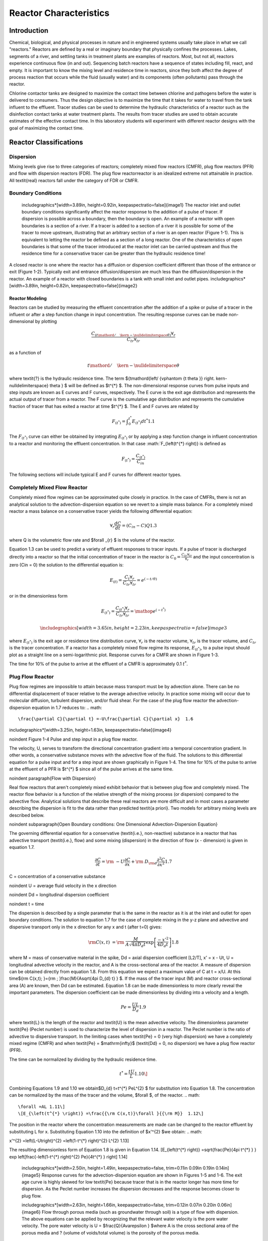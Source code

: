 ***********************
Reactor Characteristics
***********************

============
Introduction
============

Chemical, biological, and physical processes in nature and in engineered systems usually take place in what we call "reactors." Reactors are defined by a real or imaginary boundary that physically confines the processes. Lakes, segments of a river, and settling tanks in treatment plants are examples of reactors. Most, but not all, reactors experience continuous flow (in and out). Sequencing batch reactors have a sequence of states including fill, react, and empty. It is important to know the mixing level and residence time in reactors, since they both affect the degree of process reaction that occurs while the fluid (usually water) and its components (often pollutants) pass through the reactor.

Chlorine contactor tanks are designed to maximize the contact time between chlorine and pathogens before the water is delivered to consumers. Thus the design objective is to maximize the time that it takes for water to travel from the tank influent to the effluent. Tracer studies can be used to determine the hydraulic characteristics of a reactor such as the disinfection contact tanks at water treatment plants. The results from tracer studies are used to obtain accurate estimates of the effective contact time. In this laboratory students will experiment with different reactor designs with the goal of maximizing the contact time.

=======================
Reactor Classifications
=======================

Dispersion
----------

Mixing levels give rise to three categories of reactors; completely mixed flow reactors (CMFR), plug flow reactors (PFR) and flow with dispersion reactors (FDR). The plug flow reactorreactor is an idealized extreme not attainable in practice. All \textit{real} reactors fall under the category of FDR or CMFR.

Boundary Conditions
-------------------

 \includegraphics*[width=3.89in, height=0.92in, keepaspectratio=false]{image1} The reactor inlet and outlet boundary conditions significantly affect the reactor response to the addition of a pulse of tracer. If dispersion is possible across a boundary, then the boundary is open. An example of a reactor with open boundaries is a section of a river. If a tracer is added to a section of a river it is possible for some of the tracer to move upstream, illustrating that an arbitrary section of a river is an open reactor (Figure 1-1). This is equivalent to letting the reactor be defined as a section of a long reactor. One of the characteristics of open boundaries is that some of the tracer introduced at the reactor inlet can be carried upstream and thus the residence time for a conservative tracer can be greater than the hydraulic residence time!

A closed reactor is one where the reactor has a diffusion or dispersion coefficient different than those of the entrance or exit (Figure 1-2).  Typically exit and entrance diffusion/dispersion are much less than the diffusion/dispersion in the reactor. An example of a reactor with closed boundaries is a tank with small inlet and outlet pipes. \includegraphics*[width=3.89in, height=0.82in, keepaspectratio=false]{image2}

Reactor Modeling
================

Reactors can be studied by measuring the effluent concentration after the addition of a spike or pulse of a tracer in the influent or after a step function change in input concentration. The resulting response curves can be made non-dimensional by plotting

.. math::

    \frac{C_{\left({t\mathord{\left/ {\vphantom {t \theta }} \right. \kern-\nulldelimiterspace} \theta } \right)} \forall _{r} }{C_{tr} \forall _{tr} }

as a function of

.. math::

    {t\mathord{\left/ {\vphantom {t \theta }} \right. \kern-\nulldelimiterspace} \theta }

where \textit{?} is the hydraulic residence time. The term ${t\mathord{\left/ {\vphantom {t \theta }} \right. \kern-\nulldelimiterspace} \theta } $ will be defined as $t^{*} $. The non-dimensional response curves from pulse inputs and step inputs are known as E curves and F curves, respectively. The E curve is the exit age distribution and represents the actual output of tracer from a reactor.  The F curve is the cumulative age distribution and represents the cumulative fraction of tracer that has exited a reactor at time $t^{*} $. The E and F curves are related by

.. math::

    F_{\left(t^{*} \right)} =\int _{0}^{t^{*} }E_{\left(t^{*} \right)} dt^{*}   1.1

The :math:`F_{\left(t^{*} \right)}` curve can either be obtained by integrating :math:`E_{\left(t^{*} \right)}` or by applying a step function change in influent concentration to a reactor and monitoring the effluent concentration. In that case :math:`F_{\left(t^{*} \right)} is defined as

.. math::

    F_{\left(t^*\right)}=\frac{C_{\left(t^*\right)}}{C_{in}}

The following sections will include typical E and F curves for different reactor types.



Completely Mixed Flow Reactor
-----------------------------

Completely mixed flow regimes can be approximated quite closely in practice. In the case of CMFRs, there is not an analytical solution to the advection-dispersion equation so we revert to a simple mass balance. For a completely mixed reactor a mass balance on a conservative tracer yields the following differential equation:

.. math::

    \forall _{r} \frac{dC}{dt} =\left(C_{in} -C\right)Q 1.3

where Q is the volumetric flow rate and $\forall _{r} $ is the volume of the reactor.

Equation 1.3 can be used to predict a variety of effluent responses to tracer inputs. If a pulse of tracer is discharged directly into a reactor so that the initial concentration of tracer in the reactor is :math:`C_{0} =\frac{C_{tr} \forall _{tr} }{\forall _{r} }` and the input concentration is zero (Cin = 0) the solution to the differential equation is:

.. math::

    E_{\left(t\right)}=\frac{C_t{\forall }_r}{C_{tr}{\forall }_{tr}}=e^{\left(-t/\theta \right)}

or in the dimensionless form

.. math::

    E_{\left(t^{*} \right)} =\frac{C_{\left(t^{*} \right)} \forall _{r} }{C_{tr} \forall _{tr} } ={\mathop{e}\nolimits^{\left(-t^{*} \right)}}

 \includegraphics*[width=3.65in, height=2.23in, keepaspectratio=false]{image3}

where :math:`E_{\left(t^{*} \right)}` is the exit age or residence time distribution curve, :math:`\forall _{r}` is the reactor volume, :math:`\forall _{tr}` is the tracer volume, and :math:`C_{tr}` is the tracer concentration.  If a reactor has a completely mixed flow regime its response, :math:`E_{\left(t^{*} \right)}`, to a pulse input should plot as a straight line on a semi-logarithmic plot. Response curves for a CMFR are shown in Figure 1-3.

The time for 10\% of the pulse to arrive at the effluent of a CMFR is approximately 0.1 :math:`t^{*}`.

Plug Flow Reactor
-----------------

Plug flow regimes are impossible to attain because mass transport must be by advection alone. There can be no differential displacement of tracer relative to the average advective velocity. In practice some mixing will occur due to molecular diffusion, turbulent dispersion, and/or fluid shear. For the case of the plug flow reactor the advection-dispersion equation in 1.7 reduces to:
.. math::


\frac{\partial C}{\partial t} =-U\frac{\partial C}{\partial x}  1.6

\includegraphics*[width=3.25in, height=1.63in, keepaspectratio=false]{image4}

\noindent Figure  1-4 Pulse and step input in a plug flow reactor.

The velocity, U, serves to transform the directional concentration gradient into a temporal concentration gradient. In other words, a conservative substance moves with the advective flow of the fluid. The solutions to this differential equation for a pulse input and for a step input are shown graphically in Figure 1-4. The time for 10\% of the pulse to arrive at the effluent of a PFR is $t^{*} $ since all of the pulse arrives at the same time.

\noindent
\paragraph{Flow with Dispersion}

Real flow reactors that aren't completely mixed exhibit behavior that is between plug flow and completely mixed. The reactor flow behavior is a function of the relative strength of the mixing process (or dispersion) compared to the advective flow. Analytical solutions that describe these real reactors are more difficult and in most cases a parameter describing the dispersion is fit to the data rather than predicted \textit{a priori}. Two models for arbitrary mixing levels are described below.

\noindent
\subparagraph{Open Boundary conditions: One Dimensional Advection-Dispersion Equation}

The governing differential equation for a conservative (\textit{i.e.}, non-reactive) substance in a reactor that has advective transport (\textit{i.e.}, flow) and some mixing (dispersion) in the direction of flow (x - dimension) is given in equation 1.7.

.. math::

    \frac{\partial C}{\partial t} ={\rm \; -U}\frac{\partial C}{\partial x} +{\rm \; D}_{{\rm d}} \frac{\partial ^{2} C}{\partial x^{2} }  1.7

C = concentration of a conservative substance

\noindent U = average fluid velocity in the x direction

\noindent Dd = longitudinal dispersion coefficient

\noindent t = time

The dispersion is described by a single parameter that is the same in the reactor as it is at the inlet and outlet for open boundary conditions. The solution to equation 1.7 for the case of complete mixing in the y-z plane and advective and dispersive transport only in the x direction for any x and t (after t=0) gives:

.. math::

    {\rm C(x,t)\; }={\rm \; }\frac{M}{A\sqrt{4\pi D_{d} t} } \exp \left[\frac{-x'^{2} }{4D_{d} t} \right] 1.8

where M = mass of conservative material in the spike, Dd = axial dispersion coefficient [L2/T], x' = x - Ut, U = longitudinal advective velocity in the reactor, and A is the cross-sectional area of the reactor. A measure of dispersion can be obtained directly from equation 1.8. From this equation we expect a maximum value of C at t = x/U. At this time${\rm C(x,t)\; }={\rm \; }\frac{M}{A\sqrt{4\pi D_{d} t} } $. If the mass of the tracer input (M) and reactor cross-sectional area (A) are known, then Dd can be estimated. Equation 1.8 can be made dimensionless to more clearly reveal the important parameters. The dispersion coefficient can be made dimensionless by dividing into a velocity and a length.

.. math::

    Pe=\frac{UL}{D_{d} }  1.9

where \textit{L} is the length of the reactor and \textit{U} is the mean advective velocity. The dimensionless parameter \textit{Pe} (Peclet number) is used to characterize the level of dispersion in a reactor. The Peclet number is the ratio of advective to dispersive transport. In the limiting cases when \textit{Pe} = 0 (very high dispersion) we have a completely mixed regime (CMFR) and when \textit{Pe} = $\mathrm{\infty}$ (\textit{Dd} = 0, no dispersion) we have a plug flow reactor (PFR).

The time can be normalized by dividing by the hydraulic residence time.

.. math::

    t^{*} =\frac{tU}{L}  1.10\]
Combining Equations 1.9 and 1.10 we obtain$D_{d} t=t^{*} PeL^{2} $ for substitution into Equation 1.8. The concentration can be normalized by the mass of the tracer and the volume, $\forall $, of the reactor.
.. math::


\forall =AL 1.11\]
\[E_{\left(t^{*} \right)} =\frac{{\rm C(x,t)}\forall }{{\rm M}}  1.12\]
The position in the reactor where the concentration measurements are made can be changed to the reactor effluent by substituting L for x. Substituting Equation 1.10 into the definition of $x'^{2} $we obtain:
.. math::


x'^{2} =\left(L-Ut\right)^{2} =\left(1-t^{*} \right)^{2} L^{2}  1.13\]

The resulting dimensionless form of Equation 1.8 is given in Equation 1.14.
\[E_{\left(t^{*} \right)} =\sqrt{\frac{Pe}{4\pi t^{*} } } \exp \left[\frac{-\left(1-t^{*} \right)^{2} Pe}{4t^{*} } \right] 1.14\]

 \includegraphics*[width=2.50in, height=1.49in, keepaspectratio=false, trim=0.11in 0.09in 0.19in 0.14in]{image5} Response curves for the advection-dispersion equation are shown in Figures 1-5 and 1-6. The exit age curve is highly skewed for low \textit{Pe} because tracer that is in the reactor longer has more time for dispersion. As the Peclet number increases the dispersion decreases and the response becomes closer to plug flow.

 \includegraphics*[width=2.63in, height=1.66in, keepaspectratio=false, trim=0.12in 0.07in 0.20in 0.06in]{image6} Flow through porous media (such as groundwater through soil) is a type of flow with dispersion. The above equations can be applied by recognizing that the relevant water velocity is the pore water velocity. The pore water velocity is U = $\frac{Q}{A\varepsilon } $where A is the cross sectional area of the porous media and ? (volume of voids/total volume) is the porosity of the porous media.

The form of equation 1.8 is exactly like the normal distribution curve:

.. math::

    \frac{CA}{M} ={\rm \; }\frac{1}{\sigma _{x} \sqrt{2\pi } } \exp \left[\frac{-x^{2} }{4\sigma _{x}^{2} } \right] 1.15\]
where
\[\sigma _{x}^{2} =2D_{d} t 1.16\]
Or in dimensionless form:
\[\frac{\sigma _{x}^{2} }{L^{2} } =2t^{*} Pe 1.17\]



The variance in concentration over space ($\sigma _{x}^{2} $) is the variance in concentrations taken from many different positions in the reactorreactor at some single moment in time, t. The variance in x ($\sigma _{x}^{2} $) has dimensions of length squared.

\noindent
\subparagraph{Closed Boundary Conditions: Completely Mixed Flow Reactor in Series}

Completely mixed flow reactors are sometimes connected in series to create a reactor system with flow characteristics in between CMFR and PFR. CMFRs in series increase overall process efficiency because the reactants are at higher concentrations in the first reactors than they would be in a single large CMFR. Thus the total reactor volume can be smaller with a series of CMFRs. Similarly the reaction process can be made more efficient given the same reactor volume if it is divided into a series of CMFRs.

Non ideal reactors with mixing levels between that of CMFRs and PFRs and reactors containing baffles can also be modeled as a series of CMFRs. In this case the mixing level for the system is represented by the number of CMFRs that are used to represent the non-ideal reactor. The equation describing the concentration of a conservative tracer in the N${}^{th}$ reactor is given in equation 1.18.

.. math::

    \frac{C_{N} \left(t\right)\forall }{M} =\frac{N^{N} }{\left(N-1\right)!} \left(\frac{t}{\theta } \right)^{N-1} {\mathop{e}\nolimits^{{}^{\left(\frac{-Nt}{\theta } \right)} }}  1.18\]
The non-dimensional form of equation 1.18 is given in equation 1.19
\[E_{N} {}_{\left(t^{*} \right)} =\frac{N^{N} }{\left(N-1\right)!} \left(t^{*} \right)^{N-1} {\mathop{e}\nolimits^{{}^{\left(-Nt^{*} \right)} }}  1.19\]
It can be shown that equations 1.14 and 1.19 converge for large N when
\[Pe=2N 1.20\]

 \includegraphics*[width=3.65in, height=2.23in, keepaspectratio=false]{image7} Equation 1.18 is limited to integer values of N. The model could be extended to include non-integer values of N if the factorial function (\textit{i.e.}, (N-1)!) were replaced with the ??function. Note that the ? function is not defined as an extension of the factorial function in Excel. Instead one can use the Excel command function =EXP(GAMMALN(N)) to calculate the  ??function as an approximation of (N-1)!.

Response curves for the advection-dispersion equation are shown in Figure 1-7. Notice that the effluent concentration begins to rise much more quickly in series CMFRs than in the advection-dispersion model for a single CMFR. This distinction between the two models lessens as the number of reactors increases and the \textit{Pe} increases.

\noindent
\subsection{Reactor Studies}

\noindent
\paragraph{Measuring Reactor Characteristics}

One of the easiest methods to determine the mixing (dispersion) characteristics of a reactor is to add a spike input of a conservative material and then monitor the concentration of the material in the reactor effluent. The variance of tracertracer concentration versus time ($\sigma _{t}^{2} $, with dimensions of time squared) can be measured by sampling at a single point in the reactorreactor at many different times and can be computed using the following equations.
\[\sigma _{t}^{2} \; =\; \frac{\int _{0}^{\infty }C(t)(t-\bar{t})^{2}  dt}{\int _{0}^{\infty }C(t) dt} =\; \frac{\int _{0}^{\infty }t^{2} \cdot C(t) dt}{\int _{0}^{\infty }C(t) dt} -\; \bar{t}^{2}  1.21\]
where
\[\bar{t}{\rm \; }={\rm \; }\frac{\int _{0}^{\infty }t\; C(t)dt }{\int _{0}^{\infty }C(t)dt }  1.22\]
For discrete data points:

.. math::

    \sigma _{t}^{2} =\; \frac{\sum _{i=0}^{n}t_{i}^{2} \cdot C_{i}  \Delta t}{\sum _{i=0}^{n}C_{i}  \Delta t} -\; \bar{t}^{2}  1.23\]
and
\[\bar{t}=\; \frac{\sum _{i=0}^{n}t_{i} \cdot C_{i}  \Delta t}{\sum _{i=0}^{n}C_{i}  \Delta t}  1.24\]

Inlet and outlet boundary conditions affect the response obtained from a reactor. Closed reactors have little dispersion across their inlet and outlet boundaries whereas open reactors can have significant dispersion across their inlet and outlet boundaries. Typically open systems have no physical boundaries in the direction of flow. An example of an open system would be a river segment. Closed systems have small inlets and outlets that minimize dispersion across the inlet and outlet regions. An example of a closed system is a tank (or a lake) with a small inlet and outlet. The reactor used in the lab is closed. The $\bar{t}$ in equation 1.24 is the measured average residence time for the tracer in the reactor. For ideal closed reactors the measured residence time, $\bar{t}$, is equal to the theoretical hydraulic residence time (? = reactor volume/flow rate). For open reactors $\bar{t}$ can exceed the hydraulic residence time. If $\bar{t}$ is less than the hydraulic residence time it may indicate that the reactor contains ``dead volume'' or ``short circuiting'' such that some volume of the reactor is effectively unused.

The above equations suggest that from the reactor response to a spike input we can compute the dispersion coefficient for the reactor. We have two options for measuring reactor response:

\noindent \begin{enumerate}
\item 1) )synoptic measurements: at a fixed time sampling many points along the axis of the reactor will yield a Gaussian curve of concentration vs. distance. In practice synoptic measurements are difficult because it requires sampling devices that are time-coordinated. By combining equations 1.16, 1.23, and 1.24 it is possible to estimate the dispersion coefficient from synoptic measurements.

\noindent \item 2) )single point sampling: measure the concentration at a fixed position along the x axis of the reactor for many times. If the reactor length is fixed at L and measurements are made at the effluent of the reactor (observe the concentration of a tracer at x = L as a function of time) then x is no longer a variable and C(x,t) becomes C(t) only. The response curve obtained through single point sampling is skewed. The curve ``spread'' changes during the sampling period and the response curve is skewed.
\end{enumerate}

\noindent
\paragraph{Peclet Number EstimationPeclet number}

For single point sampling of the effluent response curve, skew increases as the dispersion level in the reactor increases. The degree of skew depends on the dispersion coefficient, the velocity in the x-direction, and the length of the reactor. Peclet values in the range 100$\mathrm{<}$Pe$\mathrm{<}$$\mathrm{\infty}$ result in a symmetric response curve.

\noindent

\noindent Figure 1-8. Relationship between equations 1.25 through 1.26.

Response curve skew makes the assumption of a symmetrical normal distribution curve inappropriate and a new relationship between the variance and the dispersion coefficient (or \textit{Pe}) has to be determined. Boundary conditions affect the determination of the dispersion coefficient. The relationship between the Peclet number and variance for open systems is given by:
\[\sigma _{t}^{2} =\left(\frac{2}{Pe} +\frac{8}{Pe^{2} } \right)\cdot \theta ^{2}  1.25\]


\noindent For closed systems the relationship is:

.. math::

    \sigma _{t}^{2} =\left[\frac{2}{Pe} -\frac{2}{Pe^{2} } \cdot \left(1-{\mathop{e}\nolimits^{-Pe}} \right)\right]\cdot \theta ^{2}  1.26\]

The term $\frac{2}{Pe} $in equations 1.25 and 1.26 is dominant for Peclet numbers much greater than 10 as is shown in Figure 1-8. The additional terms in equations 1.25 and 1.26 are corrections for skewedness in the response curve. These skewedness corrections are not very significant for Peclet numbers greater than 10. Thus for Peclet numbers greater than 10 the Peclet number can be determined using equation 1.27 for both open and closed systems.
\[Pe=\frac{2\theta ^{2} }{\sigma _{t}^{2} }  1.27\]

\paragraph{Mass Conservation}

When a pulse of conservative tracer is added to a continuous flow reactor, all of the tracer is expected to leave the reactor eventually. The mass of a substance that has left the reactor is given in equation 1.28.
\[M_{out} =\sum _{i=0}^{n}QC_{i} \Delta t_{i}   1.28\]
where Q is the flow rate and M is the mass of any substance whose concentration is given by C. If Q and $\mathrm{\Delta}$t are constant, then equation 1.28 can be rewritten as
\[M_{out} =Q\Delta t\sum _{i=0}^{n}C_{i}   1.29\]
Equation 1.29 can be used to determine if all of the tracer was measured in the reactor effluent. Alternately, mass conservation can be checked by plotting the F curve and checking if the plot approaches 1. If some of the tracer is in the reactor at the end of the experiment then the following equation can be used to test for mass closure.
\[M_{in} =M_{out} +\Delta M_{stored}  1.30\]

\paragraph{Tracers}

A conservative tracer will be used to characterize your reactors. Typical tracers include salt and various dyes. For this experiment we will use \#40 Red Dye as the conservative tracer. The red dye concentration will be measured using an optical spectrophotometric probe. The linear range of operation for the probes is from about 0.01 mg/L to 30 mg/L. We will add an amount of red dye near the high end of this range to acquire a dataset that spans multiple orders of magnitude.

Additional constraints for the tracer are that if a highly concentrated tracer is used, then there will be a significant density difference between the tracer and the water in the reactor. If a very dilute tracer is used then a large volume of tracer will need to be added and the volume of tracer could become a large fraction of the reactor volume and thus the pulse could no longer be modeled as having negligible volume.

\noindent
\paragraph{Tracer Design}

The reactors are 30 cm long and 15 cm wide. If the depth is limited to (a maximum of) 5 cm, then the total volume is 2.25 L and with a peristaltic pumping rate of approximately 380 mL/min, the residence time is approximately 6 minutes.

The tracer should be added directly into the first chamber of your reactor. The red dye will also help students qualitatively observe the advective and dispersive transport in the reactors.

\noindent
\paragraph{Mass balance}

Collect data that makes it possible to perform a mass balance on red dye. Note that if it is expedient to shorten an experimental run such that there is a significant quantity of the tracer residual in the reactor, that the mass of the residual (stored) tracer can be measured by pouring the reactor contents into a container and measuring the mass or volume of the mixture. The concentration of red dye in the mixture can be measured be connecting back to the optical probe.

\noindent
\paragraph{Calibration of photometer}

To calibrate the photometer, you will need to connect the peristaltic pump, a 1 L bottle, and the photometer in a closed loop. Use enough tubing so that the flow path of the photometer is oriented in the vertical direction with flow up through the photometer (this ensures that air bubbles are carried up and out of the photometer). Add 1 L of tap water to the bottle and turn the pump on at 380 mL/min. The goal here is to have a total volume of 1 L circulating through the calibration system.

\noindent \includegraphics*[width=4.52in, height=2.72in, keepaspectratio=false, trim=0.63in 0.52in 0.23in 0.80in]{image8}

\noindent Figure 1-8. Experimental setup for calibrating photometer. Flow must be up through the photometer to ensure that any air bubbles are removed.

Connect the probe to the ``Sensor 0'' port of your ProCoDA box. The photometer will read out voltages in the range of +/- 5V, so we will need to let the software know to expect that range. On the Configuration Tab in the ProCoDA II software, find the section for the NI Input/Output device and hit the ``select'' button. Set the voltage for ``Sensor 0'' to 5V.

Next, in the ProCoDA II software, navigate to volts and then select \includegraphics*[width=0.33in, height=0.33in, keepaspectratio=false]{image9}. You will see a voltage reading in the top right corner. When the LED light in the photometer is off (toggle switch in the middle) the voltage should read approximately -1.3V. When the LED is light in the photometer is on (toggle switch to the left or right) the voltage should read approximately +3.5V. Please verify that this range is being measured and is stable in the off and on configuration.

You will use a 40 g/L stock solution of Red Dye to make a calibration curve for your photometer. Calculate the volume of red dye that will be needed to generate a calibration with points at 0, 1, 2, 5, 10, 20, 30, 40, and 50 mg/L. Turn the LED off and when the voltage is stable and approximately -1.3V, hit \includegraphics*[width=0.64in, height=0.48in, keepaspectratio=false]{image10}. Turn the LED on and when the voltage is stable and approximately +3.5V, hit \includegraphics*[width=0.69in, height=0.48in, keepaspectratio=false]{image11}. The first calibration point is 0 mg/L, so hit read standard next to the 0 mg/L row before adding any red dye. Now add red dye to make the concentration in the reactor 1 mg/L. If necessary, hit ``Add Standard'' and enter the concentration of the standard you are reading. This approach allows you to see how well the data is fitting to a straight line as you add the standards. Continue to add dye, add standard, equilibrate, read standard until you have a full calibration and all of the standards have been read. The R squared value should be greater than 0.99.

When you are done, hit \includegraphics*[width=0.27in, height=0.24in, keepaspectratio=false]{image12} to save the calibration as a file in your group's folder on the S: drive. This calibration should be good for as long as the LED lasts, which should be a very long time!





\includegraphics*[width=4.13in, height=3.59in, keepaspectratio=false]{image13}





\noindent
\paragraph{Setting up the reactor for experiments}

In these experiments, we will be pumping tap water from a 20 L Jerrican to the influent of your reactor. Place your reactor on a stir plate and make sure that the 3/8'' push-connect fitting is on the effluent side of your reactor (some may have 3/8'' holes on both sides). The effluent of the reactor should be a straight short tube to the drain.

Use a second pump head with \#17 tubing to pull a sample from near the effluent weir through the photometer and then to the drain.

Before running an experiment, it is important to determine whether your setup works. Turn the pump to approximately 380 mL/min and get water flowing through the system and off to waste. Two important things to check:

\begin{enumerate}
\item  Is your sensor reading a stable voltage of approximately +3.5V? If not, you might have some air bubbles trapped in the sensor cell. Tap it gently to release the air.

\item  Is the effluent weir working properly or is the reactor gaining volume? We want to maintain a constant volume throughout the experiment, so let the pump run for ten minutes or so and confirm that the volume is stable (put a line or a piece of tape to mark the water level).
\end{enumerate}

\noindent
\paragraph{Testing protocol}

To ensure that everything is working properly I recommend that you begin by first testing a CMFR. Use the CMFR data to verify that you obtain mass balance and that you obtain the expected exit age response.

For each test make sure that you accurately measure the reactor volume, residual reactor red dye concentration, and the flow rate. The reactor volume can be approximated by taking the mass of the reactor, as you did to estimate the volume of your lakes.  Measure the residual concentration of red dye in the reactor by measuring the completely mixed concentration (this is just the concentration at the end of the experiment for the CMFR, but you will have to remove the baffles and mix for the baffled reactors). The flow rate can be accurately determined by measuring the volume of a timed sample from the pump.

\begin{enumerate}
\item  Log data to file so that you have a record of the red dye concentration in the effluent of the reactor as a function of time.

\item  Prepare to save a text note into the data file indicating the exact moment when you will actually start the experiment.

\item  Add a volume of red dye \#40 stock that will give a maximum concentration of \textbf{approximately} 30 mg/L near the influent of the reactor. Immediately enter the text note to record when the experiment began. For the CMFR you can easily calculate this. For other reactors you may need to try and if necessary repeat the experiment if the tracer concentration goes above the 50 mg/L or if the maximum tracer concentration is below 10 mg/L.

\item  Collect data until the majority of the tracer has exited.

\item  Stop the experiment and pour the contents of the reactor into a container. Weigh the container to determine the exact volume of the reactor.

\item  Sample the contents of the mixed reactor with the photometer to obtain the average concentration in the reactor at the end of your experiment. This will enable you to do a mass balance on the red dye.
\end{enumerate}

\includegraphics*[width=3.98in, height=2.98in, keepaspectratio=false]{image14}

\includegraphics*[width=2.83in, height=2.12in, keepaspectratio=false]{image15} \includegraphics*[width=2.84in, height=2.11in, keepaspectratio=false]{image16}

\noindent
\subsection{Reactor Design}

\noindent
\paragraph{Baffle Design}

Baffles can be added to tanks to decrease the ability of the solution to travel quickly from the tank inlet to the tank outlet. The goal of the baffle design depends on whether the tank is designed for a reaction or for separation. The baffles in reactors should generally be designed to achieve mixing in each of the baffled zones. The baffles in tanks designed for separation (clarifiers) should be designed to achieve uniform flow (a much more difficult goal to achieve). Mixing within each baffled zone could be achieved with a propeller mixer or by appropriately sized pores in the baffles. If pore mixing is desired the energy for mixing is provided by the kinetic energy of the fluid flowing through the pores.

The flow characteristics of a baffled tank are complex and would require computational fluid dynamics (CFD) to model. In lieu of developing a CFD model we will turn to dimensional analysis to help us characterize the mixing efficiency of a baffled reactor segment. The independent parameter that we will measure to characterize the reactor is its Peclet number or the number of N CMFRs in series.

The design goal is to determine the diameter and spacing of the pores required to achieve adequate mixing. The fluid flow out of the pores is jet flow. The jets entrain and mix with the surrounding fluid. To develop effective mixing the jet should be turbulent. The transition between turbulent and laminar behavior for jets occurs at a jet Reynolds number of a few hundred\footnote{Personal\ communication\ with\ Dr.\ Cowen.}.

 $Re_{jet} =\frac{V_{jet} d_{jet} }{\nu } $ or $Re_{jet} =\frac{4Q_{jet} }{\pi d_{jet} \nu } $ or $Re_{jet} =\frac{4Q_{reactor} }{n_{ports} \pi d_{jet} \nu } $ 1.31

\noindent The optimal pore spacing for maximum mixing could be based on the spread of the jet in the distance to the next baffle.  Jets expand in the radial direction at a rate of approximately 10\% of the distance the jet travels axially. Thus the pore spacing could be in a rectangular grid with the distance between pores equal to 10\% of the distance between baffles. This spacing may be smaller than practical since it will require a large number of pores.

An additional constraint on pore design is that the head loss through the pores not be excessive. The hydraulic grade line (and thus depth of each baffled reactor) will drop by a distance equal to the head loss through the pores. The head loss through the pores is given by the orifice equation
\[Q_{orifice} =K_{orifice} A_{orifice} \sqrt{2g\Delta h}  1.32 \]
where the orifice coefficient,$K_{orifice} $, has a value of approximately 0.6, the area of the orifice is $A_{orifice} $, and the head loss through the orifice is $\Delta h$.
\[Q_{orifice} =K_{orifice} \frac{\pi d_{orifice}^{2} }{4} \sqrt{2g\Delta h}  1.33\]
\[Q_{reactor} =n_{orifice} K_{orifice} \frac{\pi d_{orifice}^{2} }{4} \sqrt{2g\Delta h}  1.34\]
where $n_{orifice} $ is the number of pores. Solving for the pore diameter we obtain.
\[d_{orifice} =\sqrt{\frac{4Q_{reactor} }{\pi n_{orifice} K_{orifice} \sqrt{2g\Delta h} } }  1.35 \]

\paragraph{Chlorine Contact Tank Design}

The design objective for chlorine contact tanks is to maximize the inactivation of pathogens by maximizing the contact time between the chlorine and the pathogens before the water is sent to the distribution system. This objective has been codified with the contact time for a tank defined as the time for the effluent of the tank to reach 10\% of the influent value after a step change in the influent.



\begin{tabular}{|p{0.8in}|p{0.8in}|p{2.4in}|} \hline
\multicolumn{3}{|p{1in}|}{Table \label{1}. Comparison of $t^{*} \; at\; F=0.1$ for non-ideal reactors (Malcolm Pirnie, 1991)} \\ \hline
Baffling Condition  & Guidance manual value of $t^{*} \; at\; F=0.1$ & Extent of Baffles \\ \hline
Unbaffled (CMFR) & 0.1 & No baffles, agitated basin with low length to width ratio, high inlet and outlet flow velocities \\ \hline
Poorly baffled & 0.3 & Single or multiple unbaffled inlets and outlets, no intrabasin baffles \\ \hline
Average & 0.5 & Baffled inlet or outlet with some intrabasin baffles \\ \hline
Superior & 0.7 & Perforated inlet baffles, serpentine or perforated intrabasin baffles, outlet weir or perforated launders \\ \hline
Perfect (PFR) & 1.0 & Very high length to width ratio (pipeline flow), perforated inlet, outlet and intrabasin baffles \\ \hline
\end{tabular}



\noindent
\subsection{Procedures}

 \includegraphics*[width=1.39in, height=1.38in, keepaspectratio=false]{image17}\includegraphics*[width=1.39in, height=1.38in, keepaspectratio=false]{image18}\includegraphics*[width=1.33in, height=1.38in, keepaspectratio=false]{image19} The reactor you will be working with can be easily modified by installing various configurations of perforated baffles (Figure 1-10). Your objectives are

\begin{enumerate}
\item  to modify the reactor to obtain a maximum value of \includegraphics*[width=0.86in, height=0.25in, keepaspectratio=false]{image20}

\item  to document your progress toward this goal by obtaining appropriate experimental data

\item  to compare your experimental data with appropriate models
\end{enumerate}

Note that you are allowed to collaborate with other teams to obtain the results from additional tests. All data sharing must be documented in your report.

\noindent
\paragraph{Baffle installation}

The baffles can be installed by rolling a 3 mm diameter roll of putty and applying the putty to the bottom and one side of the baffle. Carefully install the baffle by rotating it into place (so the putty on the one side doesn't have to slide) and then pressing it down (so the putty on the bottom doesn't have to slide). Install the two bolts with wing nuts to hold the baffle in place. Add a roll of putty to the corner formed at the unsealed side of the baffle and press the putty into place.

\noindent
\subsection{Pre-Laboratory Questions}

\noindent \begin{enumerate}
\item 1) )Calculate the \textbf{incremental} volume of a 100 g/L red dye stock that would need to be added to 1 L of water to produce 0, 1, 2, 5, 10, 20, 30, 40, and 50 mg/L calibration points. Calculate a numpy array containing the \textbf{cumulative} volume of red dye required. Strip the units from the array using .magnitude. Then create a copy of the array with a zero appended (np.append) in front and the last element deleted (np.delete). Then use numpy subtract to get the different between the two arrays to calculate the incremental volume that you need to add.

\noindent \item 2) )Calculate the change in hydraulic grade line between baffled sections of a reactor with a flow rate of 380 mL/min. The reactor baffles are perforated with 6 holes 1 mm in diameter. Is the flow through these orifices in series or in parallel? Do you multiply the head loss for one orifice by the number of orifices to get the total head loss? Use the pc.head\_orifice function to calculate the head loss through an orifice. The vena contracta for the orifice can be found at exp.RATIO\_VC\_ORIFICE. Why would 6 holes 1 mm in diameter not be a good design for this reactor?

\noindent \item 3) )On a single graph plot the exit age distribution (E${}_{(t*)}$) for a reactor that operates as a 1-dimensional advection-dispersion reactor with Peclet numbers of 1, 10, and 100 (there will be three plots on the graph and thus a legend is required). The x-axis should be t* from 0.0 to 3.0. Comment on the shapes of the curves as a function of the Peclet number.
\end{enumerate}

\noindent
\subsection{Data Analysis}

You will analyze all of the datasets in the same way. Use a consistent set of units throughout your data analysis and include the units in your python code and discussion!

\noindent \begin{enumerate}
\item 1) )Use multivariable nonlinear regression to obtain the best fit between the experimental data and the two models by minimizing the sum of the squared errors. Use EPA.Solver\_AD\_Pe and EPA.Solver\_CMFR\_N. These functions will minimize the error by varying the values of average residence time, (mass of tracer/reactor volume), and either the number of CMFR in series or the Peclet number.

\noindent \item 2) )Generate a plot showing the experimental data as points and the model results as thin lines for each of your experiments. Explain which model fits best and discuss those results based on your expectations.

\noindent \item 3) ) Compare the trends in the estimated values of N and Pe across your set of experiments. How did your chosen reactor modifications effect dispersion?

\noindent \item 4) )Report the values of t${}^{*}$ at F = 0.1 for each of your experiments. Do they meet your expectations?

\noindent \item 5) )Evaluate whether there is any evidence of ``dead volumes'' or ``short circuiting'' in your reactor.

\noindent \item 6) )Make a recommendation for the design of a full scale chlorine contact tank. As part of your recommendation discuss the parameter you chose to vary as part of your experimentation and what the optimal value was determined to be.
\end{enumerate}

\noindent
\subsection{References}

\noindent Weber, W. J. J. and F. A. Digiano. 1996. Process Dynamics in Environmental Systems. New York, John Wiley \& Sons, Inc.

\noindent Malcolm Pirnie, Inc., and HDR Engineering, Inc. ``Guidance Manual for Compliance with the Filtration and Disinfection Requirements for Public Water Systems Using Surface Water Sources.'' AWWA, Denver CO, 1991.

\noindent
\subsection{\eject Lab Prep Notes}

\noindent Table \label{2}. Equipment list

\begin{tabular}{|p{0.7in}|p{0.7in}|p{0.7in}|} \hline
\textbf{Description} & \textbf{Supplier} & \textbf{Catalog number} \\ \hline
 reactor with baffles & CEE shop &  \\ \hline
variable flow digital drive & Cole Parmer & H-07523-30 \\ \hline
Easy-Load pump head & Cole Parmer & H-07518-00 \\ \hline
PharMed tubing size 18 & Cole Parmer & H-06485-18 \\ \hline
20 liter HDPE Jerrican & Fisher Scientific & 02-961-50C \\ \hline
\end{tabular}

Table \label{3}. Reagent list

\begin{tabular}{|p{0.7in}|p{0.8in}|p{0.7in}|} \hline
\textbf{Description} & \textbf{Supplier/Source} & \textbf{Catalog number} \\ \hline
 &  &  \\ \hline
red dye \#40 & MG Newell & 07704-1 \\ \hline
\end{tabular}

\begin{enumerate}
\item 1) )Create 100 mL of 100 g/L red dye stock (thus use 10 g of red dye) and distribute in small vials to each lab bench.

\noindent \item 2) )Use \# 18 tubing for inlet and \#17 for photometer sampling.

\noindent \item 3) )The maximum concentration of red dye that the photometer can measure accurately is 50 mg/L.

\noindent \item 4) )Organize team research so they don't use the same materials and so they answer different questions.
\end{enumerate}


\end{document}
